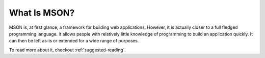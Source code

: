 #############
What Is MSON?
#############

MSON is, at first glance, a framework for building web applications. However, it is actually closer to a full fledged 
programming language. It allows people with relatively little knowledge of programming to build an application
quickly. It can then be left as-is or extended for a wide range of purposes.

To read more about it, checkout :ref:`suggested-reading`.
